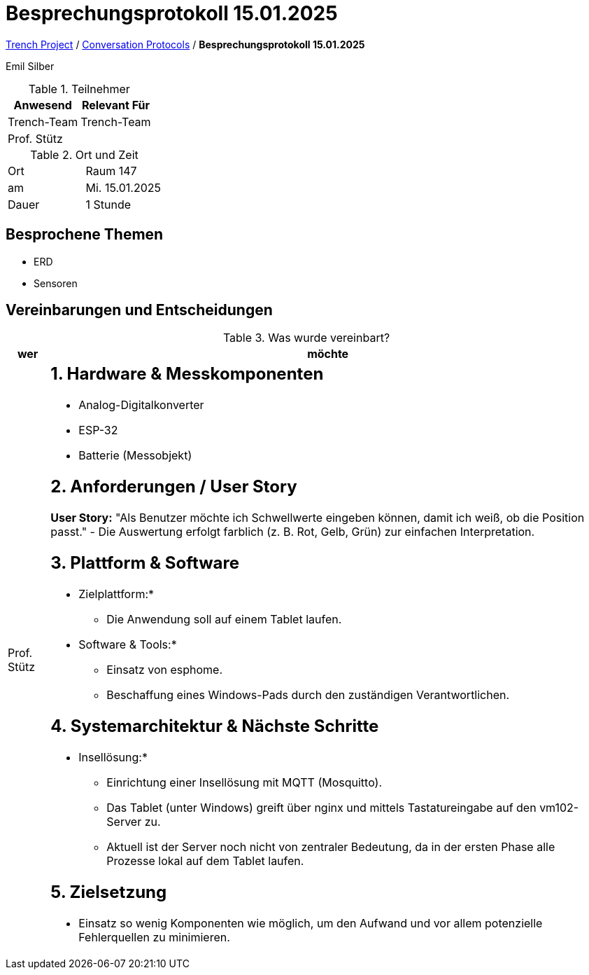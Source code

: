 = Besprechungsprotokoll 15.01.2025

link:/01-projekte-2025-4chif-syp-trench/[Trench Project] / link:/01-projekte-2025-4chif-syp-trench/conversation-protocols/[Conversation Protocols] / *Besprechungsprotokoll 15.01.2025*

Emil Silber

.Teilnehmer
|===
|Anwesend |Relevant Für

|Trench-Team
|Trench-Team

|Prof. Stütz
|

|===

.Ort und Zeit
[cols=2*]
|===
|Ort
|Raum 147

|am
|Mi. 15.01.2025
|Dauer
|1 Stunde
|===



== Besprochene Themen

* ERD
* Sensoren

== Vereinbarungen und Entscheidungen

.Was wurde vereinbart?
[%autowidth]
|===
|wer |möchte 

| Prof. Stütz
a|

== 1. Hardware & Messkomponenten

* Analog-Digitalkonverter
* ESP-32
* Batterie (Messobjekt)

== 2. Anforderungen / User Story

*User Story:*  
"Als Benutzer möchte ich Schwellwerte eingeben können, damit ich weiß, ob die Position passt."  
- Die Auswertung erfolgt farblich (z. B. Rot, Gelb, Grün) zur einfachen Interpretation.

== 3. Plattform & Software

* Zielplattform:*
- Die Anwendung soll auf einem Tablet laufen.

* Software & Tools:*
- Einsatz von esphome.
- Beschaffung eines Windows-Pads durch den zuständigen Verantwortlichen.

== 4. Systemarchitektur & Nächste Schritte

* Insellösung:*
- Einrichtung einer Insellösung mit MQTT (Mosquitto).
- Das Tablet (unter Windows) greift über nginx und mittels Tastatureingabe auf den vm102-Server zu.
- Aktuell ist der Server noch nicht von zentraler Bedeutung, da in der ersten Phase alle Prozesse lokal auf dem Tablet laufen.

== 5. Zielsetzung

- Einsatz so wenig Komponenten wie möglich, um den Aufwand und vor allem potenzielle Fehlerquellen zu minimieren.
|===